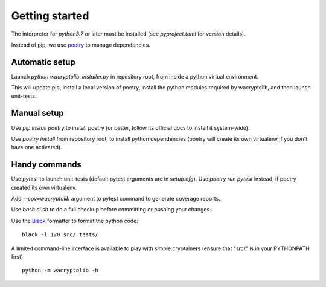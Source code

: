 
Getting started
===================

The interpreter for `python3.7` or later must be installed (see `pyproject.toml` for version details).

Instead of pip, we use `poetry <https://github.com/sdispater/poetry>`_ to manage dependencies.


Automatic setup
----------------

Launch `python wacryptolib_installer.py` in repository root, from inside a python virtual environment.

This will update pip, install a local version of poetry, install the python modules required by wacryptolib, and then launch unit-tests.


Manual setup
------------

Use `pip install poetry` to install poetry (or better, follow its official docs to install it system-wide).

Use `poetry install` from repository root, to install python dependencies (poetry will create its own virtualenv if you don't have one activated).


Handy commands
--------------

Use `pytest` to launch unit-tests (default pytest arguments are in `setup.cfg`). Use `poetry run pytest` instead, if poetry created its own virtualenv.

Add `--cov=wacryptolib` argument to pytest command to generate coverage reports.

Use `bash ci.sh` to do a full checkup before committing or pushing your changes.

Use the `Black <https://black.readthedocs.io/en/stable/>`_ formatter to format the python code::

    black -l 120 src/ tests/

A limited command-line interface is available to play with simple cryptainers (ensure that "src/" is in your PYTHONPATH first)::

    python -m wacryptolib -h
